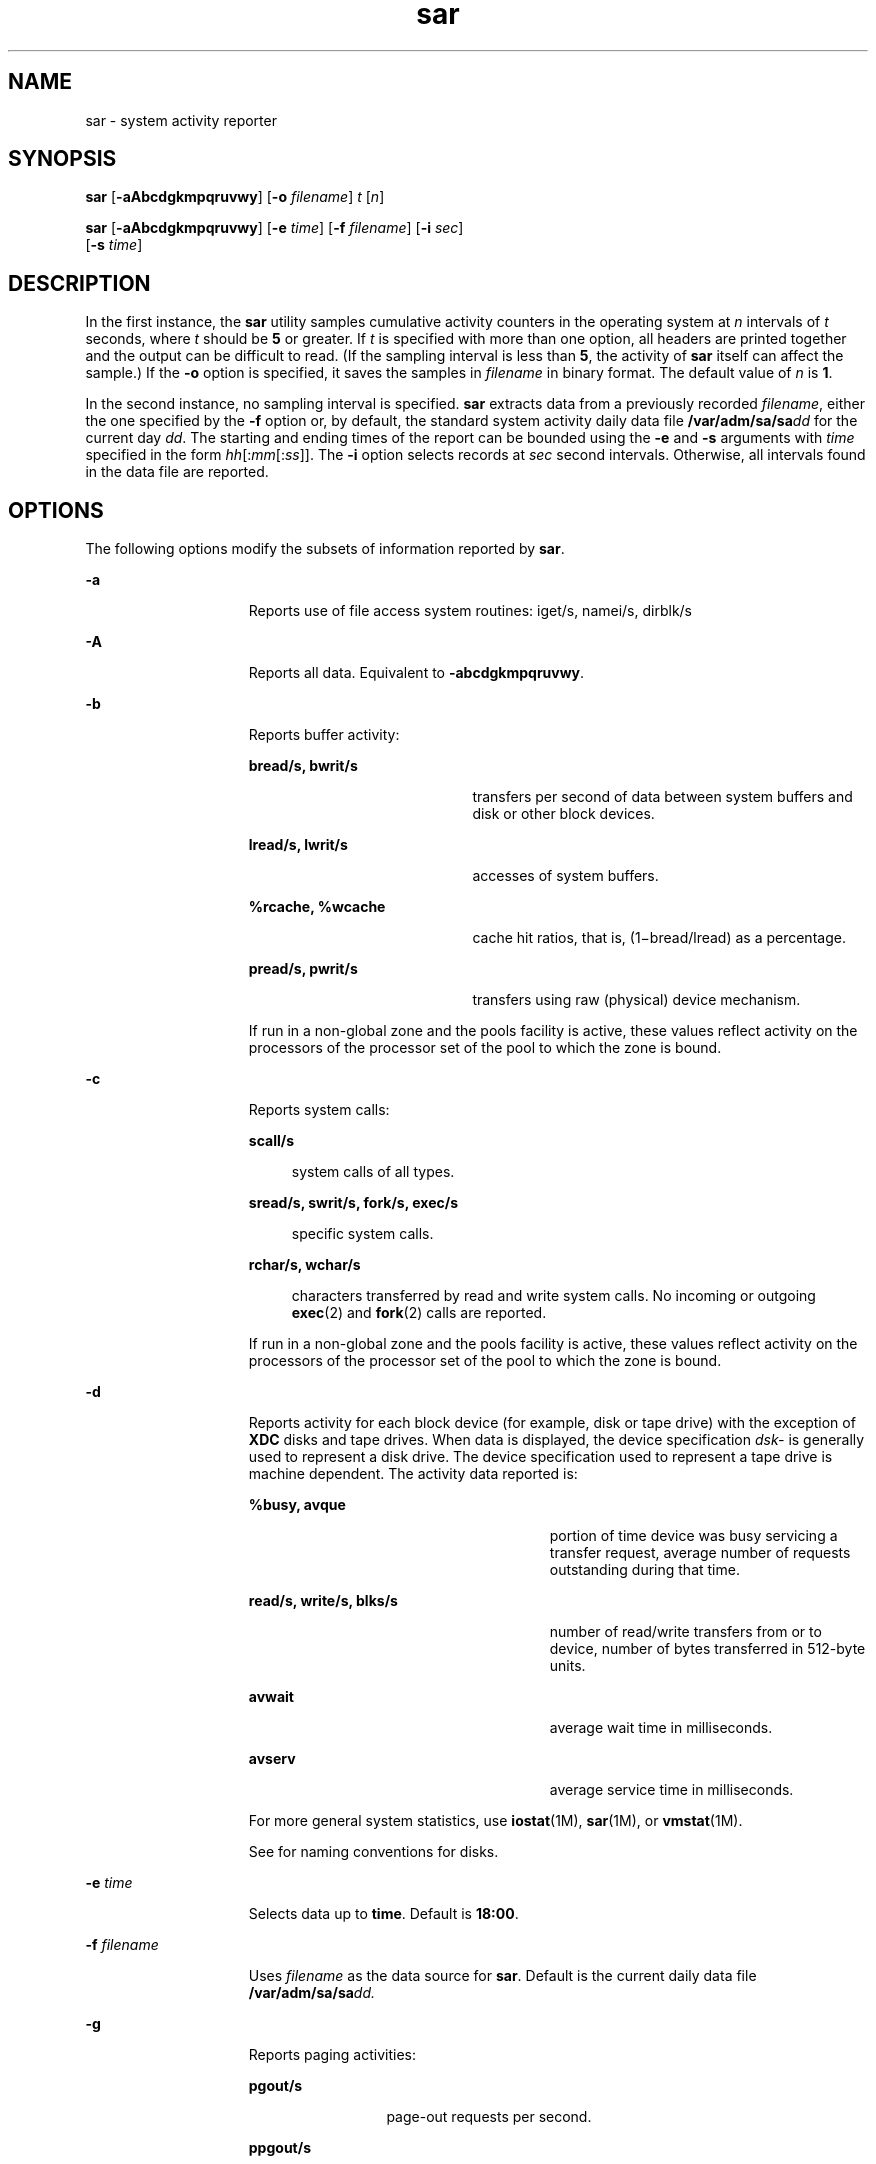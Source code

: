 '\" te
.\" CDDL HEADER START
.\"
.\" The contents of this file are subject to the terms of the
.\" Common Development and Distribution License (the "License").  
.\" You may not use this file except in compliance with the License.
.\"
.\" You can obtain a copy of the license at usr/src/OPENSOLARIS.LICENSE
.\" or http://www.opensolaris.org/os/licensing.
.\" See the License for the specific language governing permissions
.\" and limitations under the License.
.\"
.\" When distributing Covered Code, include this CDDL HEADER in each
.\" file and include the License file at usr/src/OPENSOLARIS.LICENSE.
.\" If applicable, add the following below this CDDL HEADER, with the
.\" fields enclosed by brackets "[]" replaced with your own identifying
.\" information: Portions Copyright [yyyy] [name of copyright owner]
.\"
.\" CDDL HEADER END
.\" Copyright (c) 2004, Sun Microsystems, Inc. All Rights Reserved
.\" Copyright 1989 AT&T
.TH sar 1 "24 Jul 2004" "SunOS 5.11" "User Commands"
.SH NAME
sar \- system activity reporter
.SH SYNOPSIS
.LP
.nf
\fBsar\fR [\fB-aAbcdgkmpqruvwy\fR] [\fB-o\fR \fIfilename\fR] \fIt\fR [\fIn\fR]
.fi

.LP
.nf
\fBsar\fR [\fB-aAbcdgkmpqruvwy\fR] [\fB-e\fR \fItime\fR] [\fB-f\fR \fIfilename\fR] [\fB-i\fR \fIsec\fR] 
    [\fB-s\fR \fItime\fR]
.fi

.SH DESCRIPTION
.LP
In the
first instance, the \fBsar\fR utility samples cumulative activity counters in the operating system at \fIn\fR intervals of \fIt\fR seconds, where \fIt\fR should be \fB5\fR or greater. If \fIt\fR
is specified with more than one option, all headers are printed together and the output can be difficult to read. (If the sampling interval is less than \fB5\fR, the activity of \fBsar\fR itself can affect the sample.) If the \fB-o\fR option is specified, it saves the
samples in \fIfilename\fR in binary format. The default value of \fIn\fR is \fB1\fR.
.LP
In the second instance, no sampling interval is specified. \fBsar\fR extracts data from a previously recorded \fIfilename\fR, either the one specified by the \fB-f\fR option or, by default, the standard system activity daily data file \fB/var/adm/sa/sa\fIdd\fR\fR for the current day \fIdd\fR. The starting and ending times of the report can be bounded using the \fB-e\fR and \fB-s\fR arguments with \fItime\fR specified in the form \fIhh\fR[:\fImm\fR[:\fIss\fR]]. The \fB-i\fR option selects records at \fIsec\fR second intervals. Otherwise, all intervals found in the data file are reported.
.SH OPTIONS
.LP
The following options modify the subsets of information reported by \fBsar\fR.
.sp
.ne 2
.mk
.na
\fB\fB-a\fR\fR
.ad
.RS 15n
.rt  
Reports use of file access system routines: iget/s, namei/s, dirblk/s
.RE

.sp
.ne 2
.mk
.na
\fB\fB-A\fR\fR
.ad
.RS 15n
.rt  
Reports all data. Equivalent to \fB-abcdgkmpqruvwy\fR.
.RE

.sp
.ne 2
.mk
.na
\fB\fB-b\fR\fR
.ad
.RS 15n
.rt  
Reports buffer activity: 
.sp
.ne 2
.mk
.na
\fBbread/s, bwrit/s\fR
.ad
.RS 20n
.rt  
transfers per second of data between system buffers and disk or other block devices.
.RE

.sp
.ne 2
.mk
.na
\fBlread/s, lwrit/s\fR
.ad
.RS 20n
.rt  
accesses of system buffers.
.RE

.sp
.ne 2
.mk
.na
\fB%rcache, %wcache\fR
.ad
.RS 20n
.rt  
cache hit ratios, that is, (1\(mibread/lread) as a percentage.
.RE

.sp
.ne 2
.mk
.na
\fBpread/s, pwrit/s\fR
.ad
.RS 20n
.rt  
transfers using raw (physical) device mechanism.
.RE

If run in a non-global zone and the pools facility is active, these values reflect activity on the processors of the processor set of the pool to which the zone is bound.
.RE

.sp
.ne 2
.mk
.na
\fB\fB-c\fR\fR
.ad
.RS 15n
.rt  
Reports system calls: 
.sp
.ne 2
.mk
.na
\fBscall/s\fR
.ad
.sp .6
.RS 4n
system calls of all types.
.RE

.sp
.ne 2
.mk
.na
\fBsread/s, swrit/s, fork/s, exec/s\fR
.ad
.sp .6
.RS 4n
specific system calls.
.RE

.sp
.ne 2
.mk
.na
\fBrchar/s, wchar/s\fR
.ad
.sp .6
.RS 4n
characters transferred by read and write system calls. No incoming or outgoing \fBexec\fR(2) and \fBfork\fR(2) calls are reported.
.RE

If run in a non-global zone and the pools facility is active, these values reflect activity on the processors of the processor set of the pool to which the zone is bound.
.RE

.sp
.ne 2
.mk
.na
\fB\fB-d\fR\fR
.ad
.RS 15n
.rt  
Reports activity for each block device (for example, disk or tape drive) with the exception of \fBXDC\fR disks and tape drives. When data is displayed, the device specification \fIdsk-\fR is generally
used to represent a disk drive. The device specification used to represent a tape drive is machine dependent. The activity data reported is: 
.sp
.ne 2
.mk
.na
\fB%busy, avque\fR
.ad
.RS 27n
.rt  
portion of time device was busy servicing a transfer request, average number of requests outstanding during that time.
.RE

.sp
.ne 2
.mk
.na
\fBread/s, write/s, blks/s\fR
.ad
.RS 27n
.rt  
number of read/write transfers from or to device, number of bytes transferred in 512-byte units.
.RE

.sp
.ne 2
.mk
.na
\fBavwait\fR
.ad
.RS 27n
.rt  
average wait time in milliseconds.
.RE

.sp
.ne 2
.mk
.na
\fBavserv\fR
.ad
.RS 27n
.rt  
average service time in milliseconds.
.RE

For more general system statistics, use \fBiostat\fR(1M), \fBsar\fR(1M), or \fBvmstat\fR(1M).
.sp
See \fI\fR for naming conventions for disks.
.RE

.sp
.ne 2
.mk
.na
\fB\fB-e\fR \fItime\fR\fR
.ad
.RS 15n
.rt  
Selects data up to \fBtime\fR. Default is \fB18:00\fR.
.RE

.sp
.ne 2
.mk
.na
\fB\fB-f\fR \fIfilename\fR\fR
.ad
.RS 15n
.rt  
Uses \fIfilename\fR as the data source for \fBsar\fR. Default is the current daily data file \fB/var/adm/sa/sa\fR\fIdd.\fR
.RE

.sp
.ne 2
.mk
.na
\fB\fB-g\fR\fR
.ad
.RS 15n
.rt  
Reports paging activities: 
.sp
.ne 2
.mk
.na
\fBpgout/s\fR
.ad
.RS 12n
.rt  
page-out requests per second.
.RE

.sp
.ne 2
.mk
.na
\fBppgout/s\fR
.ad
.RS 12n
.rt  
pages paged-out per second.
.RE

.sp
.ne 2
.mk
.na
\fBpgfree/s\fR
.ad
.RS 12n
.rt  
pages per second placed on the free list by the page stealing daemon.
.RE

.sp
.ne 2
.mk
.na
\fBpgscan/s\fR
.ad
.RS 12n
.rt  
pages per second scanned by the page stealing daemon.
.RE

.sp
.ne 2
.mk
.na
\fB%ufs_ipf\fR
.ad
.RS 12n
.rt  
the percentage of \fBUFS\fR inodes taken off the freelist by iget which had reusable pages associated with them. These pages are flushed and cannot be reclaimed by processes. Thus, this is the percentage of igets with page flushes.
.RE

If run in a non-global zone and the pools facility is active, these values reflect activity on the processors of the processor set of the pool to which the zone is bound.
.RE

.sp
.ne 2
.mk
.na
\fB\fB-i\fR \fIsec\fR\fR
.ad
.RS 15n
.rt  
Selects data at intervals as close as possible to \fIsec\fR seconds.
.RE

.sp
.ne 2
.mk
.na
\fB\fB-k\fR\fR
.ad
.RS 15n
.rt  
Reports kernel memory allocation (KMA) activities: 
.sp
.ne 2
.mk
.na
\fBsml_mem, alloc, fail\fR
.ad
.RS 24n
.rt  
information about the memory pool reserving and allocating space for small requests: the amount of memory in bytes \fBKMA\fR has for the small pool, the number of bytes allocated to satisfy requests for
small amounts of memory, and the number of requests for small amounts of memory that were not satisfied (failed).
.RE

.sp
.ne 2
.mk
.na
\fBlg_mem, alloc, fail\fR
.ad
.RS 24n
.rt  
information for the large memory pool (analogous to the information for the small memory pool).
.RE

.sp
.ne 2
.mk
.na
\fBovsz_alloc, fail\fR
.ad
.RS 24n
.rt  
the amount of memory allocated for oversize requests and the number of oversize requests which could not be satisfied (because oversized memory is allocated dynamically, there is not a pool).
.RE

.RE

.sp
.ne 2
.mk
.na
\fB\fB-m\fR\fR
.ad
.RS 15n
.rt  
Reports message and semaphore activities: 
.sp
.ne 2
.mk
.na
\fBmsg/s, sema/s\fR
.ad
.RS 17n
.rt  
primitives per second.
.RE

If run in a non-global zone and the pools facility is active, these values reflect activity on the processors of the processor set of the pool to which the zone is bound.
.RE

.sp
.ne 2
.mk
.na
\fB\fB-o\fR \fIfilename\fR\fR
.ad
.RS 15n
.rt  
Saves samples in file, \fIfilename\fR, in binary format.
.RE

.sp
.ne 2
.mk
.na
\fB\fB-p\fR\fR
.ad
.RS 15n
.rt  
Reports paging activities: 
.sp
.ne 2
.mk
.na
\fBatch/s\fR
.ad
.RS 11n
.rt  
page faults per second that are satisfied by reclaiming a page currently in memory (attaches per second).
.RE

.sp
.ne 2
.mk
.na
\fBpgin/s\fR
.ad
.RS 11n
.rt  
page-in requests per second.
.RE

.sp
.ne 2
.mk
.na
\fBppgin/s\fR
.ad
.RS 11n
.rt  
pages paged-in per second.
.RE

.sp
.ne 2
.mk
.na
\fBpflt/s\fR
.ad
.RS 11n
.rt  
page faults from protection errors per second (illegal access to page) or "copy-on-writes".
.RE

.sp
.ne 2
.mk
.na
\fBvflt/s\fR
.ad
.RS 11n
.rt  
address translation page faults per second (valid page not in memory).
.RE

.sp
.ne 2
.mk
.na
\fBslock/s\fR
.ad
.RS 11n
.rt  
faults per second caused by software lock requests requiring physical \fBI/O\fR.
.RE

If run in a non-global zone and the pools facility is active, these values reflect activity on the processors of the processor set of the pool to which the zone is bound.
.RE

.sp
.ne 2
.mk
.na
\fB\fB-q\fR\fR
.ad
.RS 15n
.rt  
Reports average queue length while occupied, and percent of time occupied: 
.sp
.ne 2
.mk
.na
\fBrunq-sz, %runocc\fR
.ad
.RS 20n
.rt  
Run queue of kernel threads in memory and runnable
.RE

.sp
.ne 2
.mk
.na
\fBswpq-sz, %swpocc\fR
.ad
.RS 20n
.rt  
Swap queue of processes
.RE

.RE

.sp
.ne 2
.mk
.na
\fB\fB-r\fR\fR
.ad
.RS 15n
.rt  
Reports unused memory pages and disk blocks: 
.sp
.ne 2
.mk
.na
\fBfreemem\fR
.ad
.RS 12n
.rt  
average pages available to user processes.
.RE

.sp
.ne 2
.mk
.na
\fBfreeswap\fR
.ad
.RS 12n
.rt  
disk blocks available for page swapping.
.RE

.RE

.sp
.ne 2
.mk
.na
\fB\fB-s\fR \fItime\fR\fR
.ad
.RS 15n
.rt  
Selects data later than \fBtime\fR in the form \fIhh\fR[:\fImm\fR]. Default is \fB08:00\fR.
.RE

.sp
.ne 2
.mk
.na
\fB\fB-u\fR\fR
.ad
.RS 15n
.rt  
Reports \fBCPU\fR utilization (the default): 
.sp
.ne 2
.mk
.na
\fB%usr, %sys, %wio, %idle\fR
.ad
.RS 27n
.rt  
portion of time running in user mode, running in system mode, idle with some process waiting for block \fBI/O\fR, and otherwise idle.
.RE

If run in a non-global zone and the pools facility is active, these values reflect activity on the processors of the processor set of the pool to which the zone is bound.
.RE

.sp
.ne 2
.mk
.na
\fB\fB-v\fR\fR
.ad
.RS 15n
.rt  
Reports status of process, i-node, file tables: 
.sp
.ne 2
.mk
.na
\fBproc-sz, inod-sz, file-sz, lock-sz\fR
.ad
.sp .6
.RS 4n
entries/size for each table, evaluated once at sampling point.
.RE

.sp
.ne 2
.mk
.na
\fBov\fR
.ad
.sp .6
.RS 4n
overflows that occur between sampling points for each table.
.RE

.RE

.sp
.ne 2
.mk
.na
\fB\fB-w\fR\fR
.ad
.RS 15n
.rt  
Reports system swapping and switching activity: 
.sp
.ne 2
.mk
.na
\fBswpin/s, swpot/s, bswin/s, bswot/s\fR
.ad
.sp .6
.RS 4n
number of transfers and number of 512-byte units transferred for swapins and swapouts (including initial loading of some programs).
.RE

.sp
.ne 2
.mk
.na
\fBpswch/s\fR
.ad
.sp .6
.RS 4n
process switches.
.RE

If run in a non-global zone and the pools facility is active, these values reflect activity on the processors of the processor set of the pool to which the zone is bound.
.RE

.sp
.ne 2
.mk
.na
\fB\fB-y\fR\fR
.ad
.RS 15n
.rt  
Reports TTY device activity: 
.sp
.ne 2
.mk
.na
\fBrawch/s, canch/s, outch/s\fR
.ad
.RS 29n
.rt  
input character rate, input character rate processed by canon, output character rate.
.RE

.sp
.ne 2
.mk
.na
\fBrcvin/s, xmtin/s, mdmin/s\fR
.ad
.RS 29n
.rt  
receive, transmit and modem interrupt rates.
.RE

If run in a non-global zone and the pools facility is active, these values reflect activity on the processors of the processor set of the pool to which the zone is bound.
.RE

.SH EXAMPLES
.LP
\fBExample 1 \fRViewing System Activity
.LP
The following example displays today's \fBCPU\fR activity so far:

.sp
.in +2
.nf
example% sar
.fi
.in -2
.sp

.LP
\fBExample 2 \fRWatching System Activity Evolve
.LP
To watch \fBCPU\fR activity evolve for 10 minutes and save data:

.sp
.in +2
.nf
example% sar -o temp 60 10
.fi
.in -2
.sp

.LP
\fBExample 3 \fRReviewing Disk and Tape Activity
.LP
To later review disk and tape activity from that period:

.sp
.in +2
.nf
example% sar -d -f temp
.fi
.in -2
.sp

.SH FILES
.sp
.ne 2
.mk
.na
\fB\fB/var/adm/sa/sa\fIdd\fR\fR\fR
.ad
.RS 20n
.rt  
daily data file, where \fIdd\fR are digits representing the day of the month
.RE

.SH ATTRIBUTES
.LP
See \fBattributes\fR(5) for descriptions of the following attributes:
.sp

.sp
.TS
tab() box;
cw(2.75i) |cw(2.75i) 
lw(2.75i) |lw(2.75i) 
.
ATTRIBUTE TYPEATTRIBUTE VALUE
_
AvailabilitySUNWaccu
.TE

.SH SEE ALSO
.LP
\fBsag\fR(1), \fBiostat\fR(1M), \fBsar\fR(1M), \fBvmstat\fR(1M), \fBexec\fR(2), \fBfork\fR(2), \fBattributes\fR(5)
.LP
\fI\fR
.SH NOTES
.LP
The sum of CPU utilization might vary slightly from 100 because of rounding errors in the production of a percentage figure.
